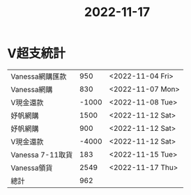 :PROPERTIES:
:ID:       d4599a74-222c-4c00-9791-1736093288d5
:END:
#+title: 2022-11-17

* V超支統計
|------------------+-------+------------------|
| Vanessa網購匯款  |   950 | <2022-11-04 Fri> |
| Vanessa網購      |   830 | <2022-11-07 Mon> |
| V現金還款          | -1000 | <2022-11-08 Tue> |
| 妤帆網購         |  1500 | <2022-11-12 Sat> |
| 妤帆網購         |   900 | <2022-11-12 Sat> |
| V現金還款        | -4000 | <2022-11-12 Sat> |
| Vanessa 7-11取貨 |   183 | <2022-11-15 Tue> |
| Vanessa領貨      |  2549 | <2022-11-17 Thu> |
|------------------+-------+------------------|
| 總計             |   962 |                  |
|------------------+-------+------------------|
#+TBLFM: @9$2=vsum(@2$2..@-1$2
